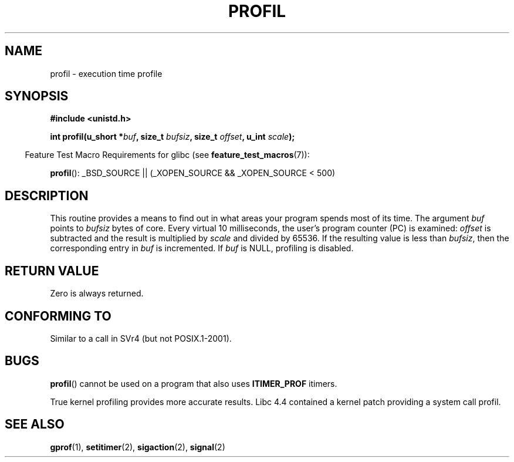 .\" Hey Emacs! This file is -*- nroff -*- source.
.\"
.\" Copyright 1993 Rickard E. Faith (faith@cs.unc.edu)
.\"
.\" Permission is granted to make and distribute verbatim copies of this
.\" manual provided the copyright notice and this permission notice are
.\" preserved on all copies.
.\"
.\" Permission is granted to copy and distribute modified versions of this
.\" manual under the conditions for verbatim copying, provided that the
.\" entire resulting derived work is distributed under the terms of a
.\" permission notice identical to this one.
.\"
.\" Since the Linux kernel and libraries are constantly changing, this
.\" manual page may be incorrect or out-of-date.  The author(s) assume no
.\" responsibility for errors or omissions, or for damages resulting from
.\" the use of the information contained herein.  The author(s) may not
.\" have taken the same level of care in the production of this manual,
.\" which is licensed free of charge, as they might when working
.\" professionally.
.\"
.\" Formatted or processed versions of this manual, if unaccompanied by
.\" the source, must acknowledge the copyright and authors of this work.
.\"
.\" Modified Fri Jun 23 01:35:19 1995 Andries Brouwer <aeb@cwi.nl>
.\" (prompted by Bas V. de Bakker <bas@phys.uva.nl>)
.\" Corrected (and moved to man3), 980612, aeb
.TH PROFIL 3 2007-07-26 "Linux" "Linux Programmer's Manual"
.SH NAME
profil \- execution time profile
.SH SYNOPSIS
.B #include <unistd.h>
.sp
.BI "int profil(u_short *" buf ", size_t " bufsiz ", size_t " offset ", u_int " scale );
.sp
.in -4n
Feature Test Macro Requirements for glibc (see
.BR feature_test_macros (7)):
.in
.sp
.BR profil ():
_BSD_SOURCE || (_XOPEN_SOURCE && _XOPEN_SOURCE\ <\ 500)
.SH DESCRIPTION
This routine provides a means to find out in what areas your program
spends most of its time.
The argument
.I buf
points to
.I bufsiz
bytes of core.
Every virtual 10 milliseconds, the user's program counter (PC)
is examined:
.I offset
is subtracted and the result is multiplied by
.IR scale
and divided by 65536.
If the resulting value is less than
.IR bufsiz ,
then the corresponding entry in
.I buf
is incremented.
If
.I buf
is NULL, profiling is disabled.
.SH "RETURN VALUE"
Zero is always returned.
.SH "CONFORMING TO"
Similar to a call in SVr4 (but not POSIX.1-2001).
.SH BUGS
.BR profil ()
cannot be used on a program that also uses
.B ITIMER_PROF
itimers.

True kernel profiling provides more accurate results.
Libc 4.4 contained a kernel patch providing a system call profil.
.SH "SEE ALSO"
.BR gprof (1),
.BR setitimer (2),
.BR sigaction (2),
.BR signal (2)
